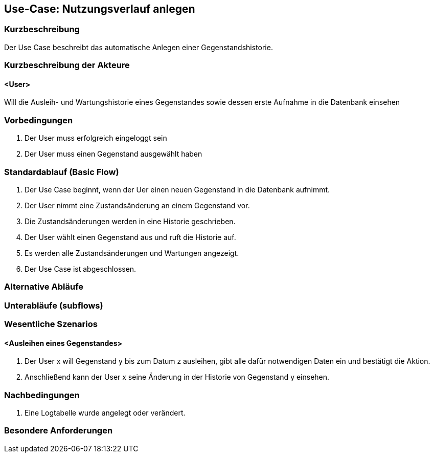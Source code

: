 //Nutzen Sie dieses Template als Grundlage für die Spezifikation *einzelner* Use-Cases. Diese lassen sich dann per Include in das Use-Case Model Dokument einbinden (siehe Beispiel dort).

== Use-Case: Nutzungsverlauf anlegen

=== Kurzbeschreibung
Der Use Case beschreibt das automatische Anlegen einer Gegenstandshistorie.

=== Kurzbeschreibung der Akteure

==== <User>
Will die Ausleih- und Wartungshistorie eines Gegenstandes sowie dessen erste Aufnahme in die Datenbank einsehen

=== Vorbedingungen
//Vorbedingungen müssen erfüllt, damit der Use Case beginnen kann, z.B. Benutzer ist angemeldet, Warenkorb ist nicht leer...

. Der User muss erfolgreich eingeloggt sein
. Der User muss einen Gegenstand ausgewählt haben

=== Standardablauf (Basic Flow)
//Der Standardablauf definiert die Schritte für den Erfolgsfall ("Happy Path")

. Der Use Case beginnt, wenn der Uer einen neuen Gegenstand in die Datenbank aufnimmt.
. Der User nimmt eine Zustandsänderung an einem Gegenstand vor.
. Die Zustandsänderungen werden in eine Historie geschrieben.
. Der User wählt einen Gegenstand aus und ruft die Historie auf.
. Es werden alle Zustandsänderungen und Wartungen angezeigt.
. Der Use Case ist abgeschlossen.

=== Alternative Abläufe
//Nutzen Sie alternative Abläufe für Fehlerfälle, Ausnahmen und Erweiterungen zum Standardablauf


=== Unterabläufe (subflows)
//Nutzen Sie Unterabläufe, um wiederkehrende Schritte auszulagern


=== Wesentliche Szenarios
//Szenarios sind konkrete Instanzen eines Use Case, d.h. mit einem konkreten Akteur und einem konkreten Durchlauf der o.g. Flows. Szenarios können als Vorstufe für die Entwicklung von Flows und/oder zu deren Validierung verwendet werden.

==== <Ausleihen eines Gegenstandes>
. Der User x will Gegenstand y bis zum Datum z ausleihen, gibt alle dafür notwendigen Daten ein und bestätigt die Aktion.
. Anschließend kann der User x seine Änderung in der Historie von Gegenstand y einsehen.

=== Nachbedingungen
//Nachbedingungen beschreiben das Ergebnis des Use Case, z.B. einen bestimmten Systemzustand.

. Eine Logtabelle wurde angelegt oder verändert.

=== Besondere Anforderungen
//Besondere Anforderungen können sich auf nicht-funktionale Anforderungen wie z.B. einzuhaltende Standards, Qualitätsanforderungen oder Anforderungen an die Benutzeroberfläche beziehen.
